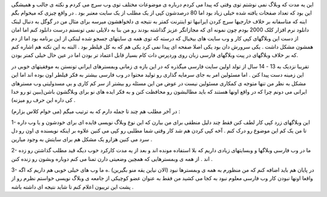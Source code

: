 .. title: وب فارسی گسترده اما کم محتوا .. date: 2007/10/22 21:35:40

.. raw:: html

   <html>

.. raw:: html

   <body>

.. raw:: html

   <p>

این یه مدت که وبلاگ نمی نوشتم توی وقتی که پیدا می کردم درباره ی موضوعات
مختلف توی وب سرچ می کردم و نکته ی جالب و همیشگی این بود که تعداد صفحات
یافته شده خیلی زیاد بود اما 80 درصدشون کپی از یک مطلب از یک سایت معتبر
بود . در واقع چیزی که میخوام بگم اینه که متاسفانه بر خلاف خارجیها سرچ
کردن ایرانیها تو اینترنت کمتر به نتیجه ی دلخواهشون میرسه برای مثال من در
گوگل به دنبال لینک دانلود نرم افزار کلک 2000 بودم چون نمونه ای که
مجازاتگر عزیز گذاشته بودند رو من بنا به دلایلی نمی تونستم درست دانلود
کنم اما امان از دست این وبلاگهای کپی کار و وب سایت های بیخیال که درسته
که توی همه ی سایتهای جسجو شده لینکی از این برنامه بود اما از دم همشون
مشکل داشت . یکی سرورش دان بود یکی اصلا صفحه ای پیدا نمی کرد یکی هم که به
کل قیلطر بود . البته به این نکته هم اشاره کنم که بر خلاف وبلاگهای در پیت
وبلاگهای فارسی زبان روی وردپرس دات کام بسیار قابل اعتماد تر بودن اما در
عین حال خیلی کمتر بودن.

تقریبا نزدیک به 13 - 14 سال از تولد اولین سایت فارسی میگذره که در این
بازه ی زمانی وبمسترهای ایرانی تونستن به موفقیتهای خوبی در این زمینه دست
پیدا کنن . اما مسئولین امر به جای سرمایه گذاری رو تولید محتوا در وب
فارسی بیشتر به فکر قیلطر اون بوده اند اما این مشکل به نظر من تنها متوجه
ی کمکاری مسئولین نیست در عوض من این مسئله رو بیشتر از سر کم کاری و بی
مسدولیتی وب مسترهای ایرانی می دونم چرا که در واقع اونها هستند که باید
مطالبشون رو محافظت کنن و به فکر ایده های نو برای وبلاگشون باشن(ببین تو
رو خدا کی داره این حرف رو میزنه) .

در آخر مطلب هم چند تا جمله دارم که به ترتیب میگم (می خوام کلاس بزارم) :

1- این وبلاگهای زرد کپی کار لطف کنن فقط چند دلیل منطقی برای من بیارن که
این نوع وبلاگ نویسی فایده ای برای خودشون و یا وب داره تا من یک کم این
موضوع رو درک کنم . آخه کپی کردن هم شد کار وقتی شما مطلبی رو کپی می کنین
علاوه بر اینکه نویسنده ی اون رو دل سرد می کنین هزارو یک مشکل هم برای
سایتش به وجود میارین .

2- ما در وب فارسی وبلاگها و وبسایتهای زیادی داریم که بلا استفاده مونده
اند و بعد از یه مدت کارکرد خوب دیگه قید مطلب گذاشتن رو زده اند . از همه
ی وبمسترهایی که همچین وضعیتی دارن تمنا می کنم دوباره وبشون رو زنده کنن .

3- در پایان هم باید اضافه کنم که من منظورم به همه ی وبمسترها نبود (الان
نیاین یقه منو بگیرین) .ه ما وب های خیلی خوبی هم داریم که اگه واقعا اونها
نبودن کار وب فارسی معلوم نبود به کجا می کشید من فقط به عنوان عضو کوچیکی
از جامعه ی وبلاگ نویسی خواستم نظرم رو از پشت این تریبون اعلام کنم تا
شاید نتیجه ای داشته باشه .

.. raw:: html

   </p>

.. raw:: html

   </body>

.. raw:: html

   </html>
